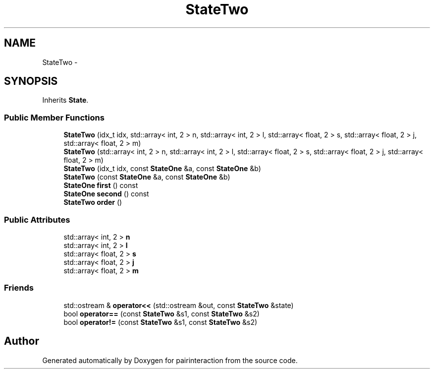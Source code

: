 .TH "StateTwo" 3 "Thu Feb 16 2017" "pairinteraction" \" -*- nroff -*-
.ad l
.nh
.SH NAME
StateTwo \- 
.SH SYNOPSIS
.br
.PP
.PP
Inherits \fBState\fP\&.
.SS "Public Member Functions"

.in +1c
.ti -1c
.RI "\fBStateTwo\fP (idx_t idx, std::array< int, 2 > n, std::array< int, 2 > l, std::array< float, 2 > s, std::array< float, 2 > j, std::array< float, 2 > m)"
.br
.ti -1c
.RI "\fBStateTwo\fP (std::array< int, 2 > n, std::array< int, 2 > l, std::array< float, 2 > s, std::array< float, 2 > j, std::array< float, 2 > m)"
.br
.ti -1c
.RI "\fBStateTwo\fP (idx_t idx, const \fBStateOne\fP &a, const \fBStateOne\fP &b)"
.br
.ti -1c
.RI "\fBStateTwo\fP (const \fBStateOne\fP &a, const \fBStateOne\fP &b)"
.br
.ti -1c
.RI "\fBStateOne\fP \fBfirst\fP () const "
.br
.ti -1c
.RI "\fBStateOne\fP \fBsecond\fP () const "
.br
.ti -1c
.RI "\fBStateTwo\fP \fBorder\fP ()"
.br
.in -1c
.SS "Public Attributes"

.in +1c
.ti -1c
.RI "std::array< int, 2 > \fBn\fP"
.br
.ti -1c
.RI "std::array< int, 2 > \fBl\fP"
.br
.ti -1c
.RI "std::array< float, 2 > \fBs\fP"
.br
.ti -1c
.RI "std::array< float, 2 > \fBj\fP"
.br
.ti -1c
.RI "std::array< float, 2 > \fBm\fP"
.br
.in -1c
.SS "Friends"

.in +1c
.ti -1c
.RI "std::ostream & \fBoperator<<\fP (std::ostream &out, const \fBStateTwo\fP &state)"
.br
.ti -1c
.RI "bool \fBoperator==\fP (const \fBStateTwo\fP &s1, const \fBStateTwo\fP &s2)"
.br
.ti -1c
.RI "bool \fBoperator!=\fP (const \fBStateTwo\fP &s1, const \fBStateTwo\fP &s2)"
.br
.in -1c

.SH "Author"
.PP 
Generated automatically by Doxygen for pairinteraction from the source code\&.
